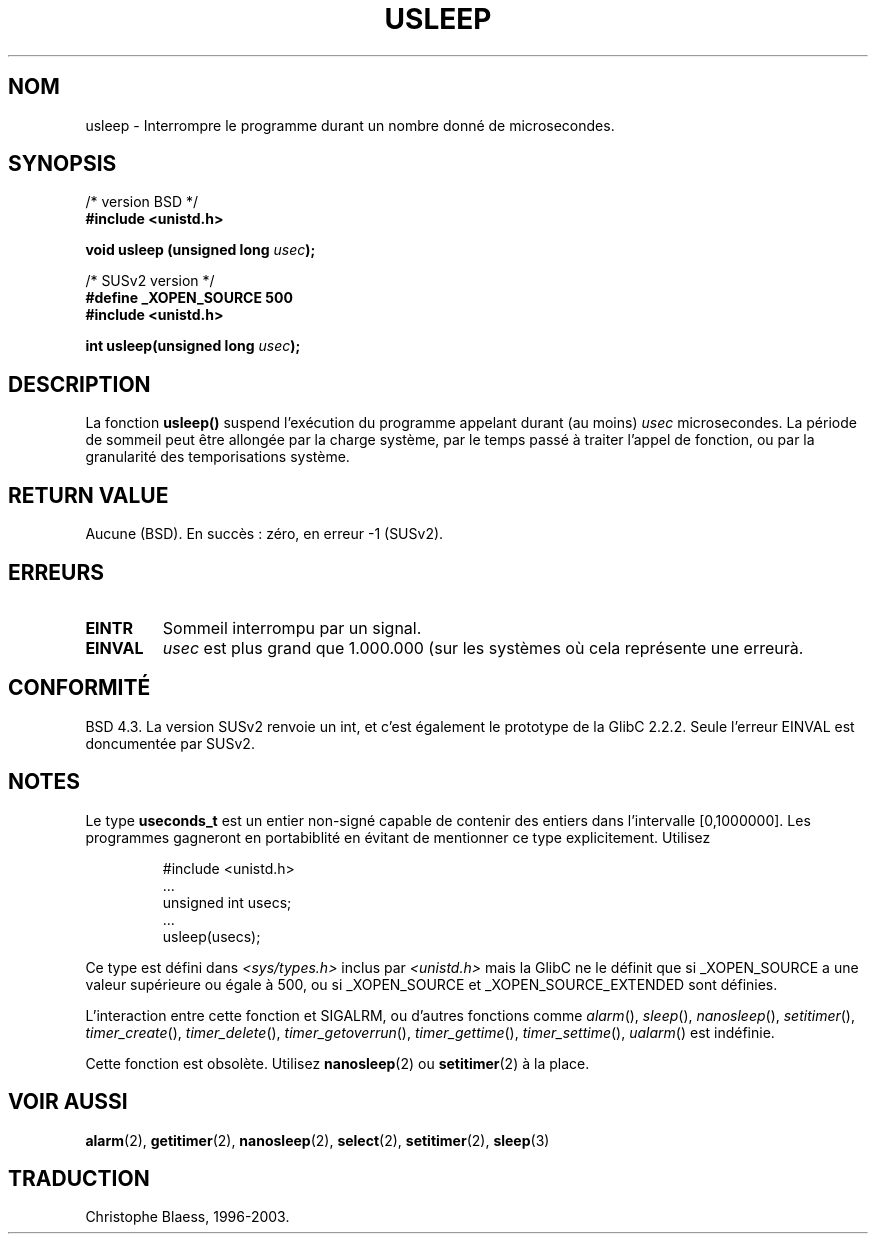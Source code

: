 .\" Copyright 1993 David Metcalfe (david@prism.demon.co.uk)
.\"
.\" Permission is granted to make and distribute verbatim copies of this
.\" manual provided the copyright notice and this permission notice are
.\" preserved on all copies.
.\"
.\" Permission is granted to copy and distribute modified versions of this
.\" manual under the conditions for verbatim copying, provided that the
.\" entire resulting derived work is distributed under the terms of a
.\" permission notice identical to this one
.\" 
.\" Since the Linux kernel and libraries are constantly changing, this
.\" manual page may be incorrect or out-of-date.  The author(s) assume no
.\" responsibility for errors or omissions, or for damages resulting from
.\" the use of the information contained herein.  The author(s) may not
.\" have taken the same level of care in the production of this manual,
.\" which is licensed free of charge, as they might when working
.\" professionally.
.\" 
.\" Formatted or processed versions of this manual, if unaccompanied by
.\" the source, must acknowledge the copyright and authors of this work.
.\"
.\" References consulted:
.\"     Linux libc source code
.\"     Lewine's _POSIX Programmer's Guide_ (O'Reilly & Associates, 1991)
.\"     386BSD man pages
.\" Modified Sat Jul 24 17:43:05 1993 by Rik Faith (faith@cs.unc.edu)
.\"
.\" Traduction 11/12/1996 par Christophe Blaess (ccb@club-internet.fr)
.\" Mise à jour 06/06/2001 - LDP-man-pages-1.36
.\" MàJ 21/07/2003 LDP-1.56
.\" MàJ 30/07/2003 LDP-1.58
.TH USLEEP 3 "30 juillet 2003" LDP "Manuel du programmeur Linux"
.SH NOM
usleep \- Interrompre le programme durant un nombre donné de microsecondes.
.SH SYNOPSIS
.nf
/* version BSD */
.B "#include <unistd.h>"
.sp
.BI "void usleep (unsigned long " usec );
.sp
/* SUSv2 version */
.B "#define _XOPEN_SOURCE 500"
.br
.B "#include <unistd.h>"
.sp
.BI "int usleep(unsigned long " usec ");
.fi
.SH DESCRIPTION
La fonction \fBusleep()\fP suspend l'exécution du programme appelant durant
(au moins) \fIusec\fP microsecondes.  La période de sommeil peut être
allongée par la charge système, par le temps passé à traiter l'appel de
fonction, ou par la granularité des temporisations système.
.SH "RETURN VALUE"
Aucune (BSD). En succès : zéro, en erreur \-1 (SUSv2).
.SH ERREURS
.TP
.B EINTR
Sommeil interrompu par un signal.
.TP
.B EINVAL
\fIusec\fP est plus grand que 1.000.000 (sur les systèmes où cela
représente une erreurà.
.SH "CONFORMITÉ"
BSD 4.3.
La version SUSv2 renvoie un int, et c'est également le prototype de la
GlibC 2.2.2.
Seule l'erreur EINVAL est doncumentée par SUSv2.
.SH NOTES
Le type
.B useconds_t
est un entier non-signé capable de contenir des entiers
dans l'intervalle [0,1000000]. Les programmes gagneront en portabiblité en
évitant de mentionner ce type explicitement. Utilisez
.RS 
.nf
.ta 8
.sp
#include <unistd.h>
\&...
        unsigned int usecs;
\&...
        usleep(usecs);
.sp 
.fi 
.RE 
Ce type est défini dans
.I <sys/types.h>
inclus par
.I <unistd.h>
mais la GlibC ne le définit que si _XOPEN_SOURCE a une valeur supérieure ou
égale à 500, ou si _XOPEN_SOURCE et _XOPEN_SOURCE_EXTENDED sont définies.
.\" useconds_t also gives problems on HPUX 10.
.LP
L'interaction entre cette fonction et SIGALRM, ou d'autres fonctions comme
.IR alarm (),
.IR sleep (),
.IR nanosleep (),
.IR setitimer (),
.IR timer_create (),
.IR timer_delete (),
.IR timer_getoverrun (),
.IR timer_gettime (),
.IR timer_settime (),
.IR ualarm ()
est indéfinie.
.LP
Cette fonction est obsolète. Utilisez
.BR nanosleep (2)
ou
.BR setitimer (2)
à la place.
.SH "VOIR AUSSI"
.BR alarm (2), 
.BR getitimer (2), 
.BR nanosleep (2),
.BR select (2),
.BR setitimer (2), 
.BR sleep (3) 
.SH TRADUCTION
Christophe Blaess, 1996-2003.
